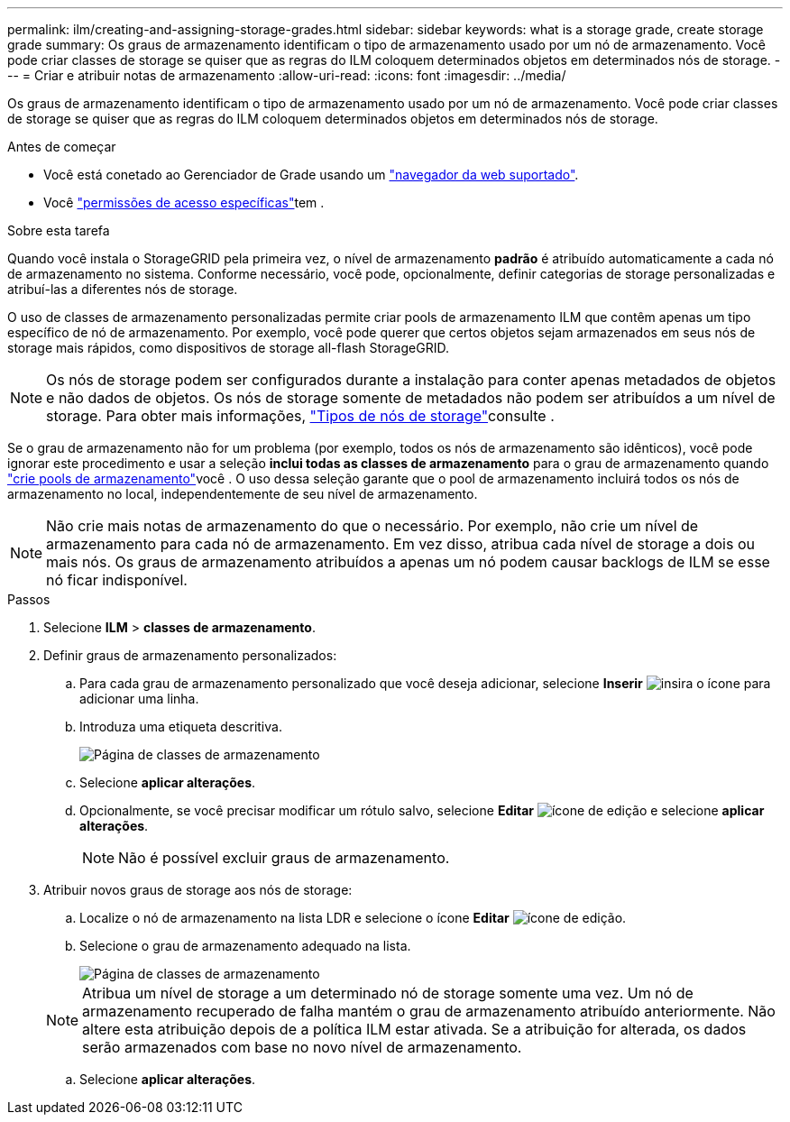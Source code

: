 ---
permalink: ilm/creating-and-assigning-storage-grades.html 
sidebar: sidebar 
keywords: what is a storage grade, create storage grade 
summary: Os graus de armazenamento identificam o tipo de armazenamento usado por um nó de armazenamento. Você pode criar classes de storage se quiser que as regras do ILM coloquem determinados objetos em determinados nós de storage. 
---
= Criar e atribuir notas de armazenamento
:allow-uri-read: 
:icons: font
:imagesdir: ../media/


[role="lead"]
Os graus de armazenamento identificam o tipo de armazenamento usado por um nó de armazenamento. Você pode criar classes de storage se quiser que as regras do ILM coloquem determinados objetos em determinados nós de storage.

.Antes de começar
* Você está conetado ao Gerenciador de Grade usando um link:../admin/web-browser-requirements.html["navegador da web suportado"].
* Você link:../admin/admin-group-permissions.html["permissões de acesso específicas"]tem .


.Sobre esta tarefa
Quando você instala o StorageGRID pela primeira vez, o nível de armazenamento *padrão* é atribuído automaticamente a cada nó de armazenamento no sistema. Conforme necessário, você pode, opcionalmente, definir categorias de storage personalizadas e atribuí-las a diferentes nós de storage.

O uso de classes de armazenamento personalizadas permite criar pools de armazenamento ILM que contêm apenas um tipo específico de nó de armazenamento. Por exemplo, você pode querer que certos objetos sejam armazenados em seus nós de storage mais rápidos, como dispositivos de storage all-flash StorageGRID.


NOTE: Os nós de storage podem ser configurados durante a instalação para conter apenas metadados de objetos e não dados de objetos. Os nós de storage somente de metadados não podem ser atribuídos a um nível de storage. Para obter mais informações, link:../primer/what-storage-node-is.html#types-of-storage-nodes["Tipos de nós de storage"]consulte .

Se o grau de armazenamento não for um problema (por exemplo, todos os nós de armazenamento são idênticos), você pode ignorar este procedimento e usar a seleção *inclui todas as classes de armazenamento* para o grau de armazenamento quando link:creating-storage-pool.html["crie pools de armazenamento"]você . O uso dessa seleção garante que o pool de armazenamento incluirá todos os nós de armazenamento no local, independentemente de seu nível de armazenamento.


NOTE: Não crie mais notas de armazenamento do que o necessário. Por exemplo, não crie um nível de armazenamento para cada nó de armazenamento. Em vez disso, atribua cada nível de storage a dois ou mais nós. Os graus de armazenamento atribuídos a apenas um nó podem causar backlogs de ILM se esse nó ficar indisponível.

.Passos
. Selecione *ILM* > *classes de armazenamento*.
. Definir graus de armazenamento personalizados:
+
.. Para cada grau de armazenamento personalizado que você deseja adicionar, selecione *Inserir* image:../media/icon_nms_insert.gif["insira o ícone"] para adicionar uma linha.
.. Introduza uma etiqueta descritiva.
+
image::../media/editing_storage_grades.gif[Página de classes de armazenamento]

.. Selecione *aplicar alterações*.
.. Opcionalmente, se você precisar modificar um rótulo salvo, selecione *Editar* image:../media/icon_nms_edit.gif["ícone de edição"] e selecione *aplicar alterações*.
+

NOTE: Não é possível excluir graus de armazenamento.



. Atribuir novos graus de storage aos nós de storage:
+
.. Localize o nó de armazenamento na lista LDR e selecione o ícone *Editar* image:../media/icon_nms_edit.gif["ícone de edição"].
.. Selecione o grau de armazenamento adequado na lista.
+
image::../media/assigning_storage_grades_to_storage_nodes.gif[Página de classes de armazenamento]

+

NOTE: Atribua um nível de storage a um determinado nó de storage somente uma vez. Um nó de armazenamento recuperado de falha mantém o grau de armazenamento atribuído anteriormente. Não altere esta atribuição depois de a política ILM estar ativada. Se a atribuição for alterada, os dados serão armazenados com base no novo nível de armazenamento.

.. Selecione *aplicar alterações*.



